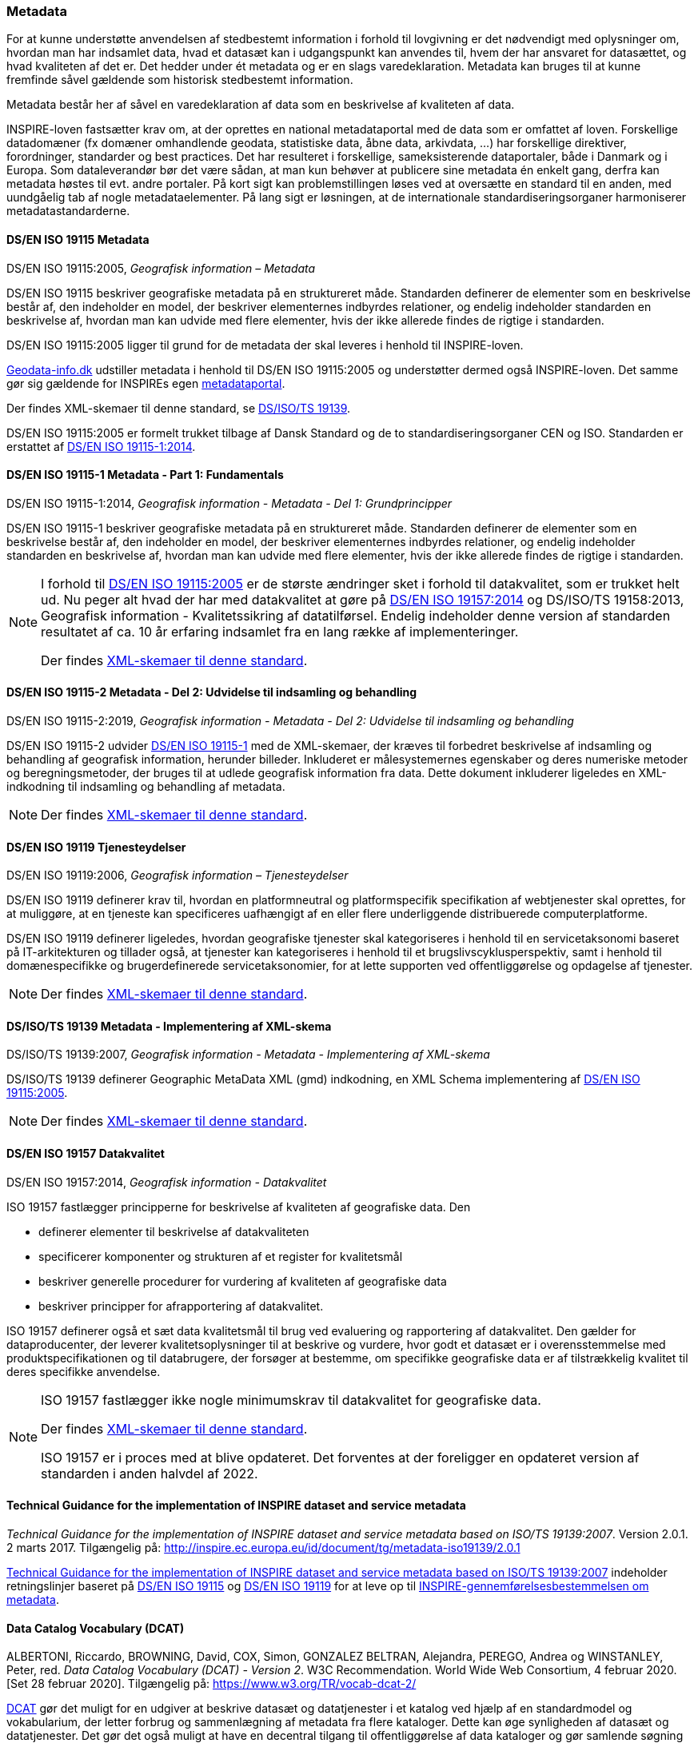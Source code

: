 [#metadata]
=== Metadata

For at kunne understøtte anvendelsen af stedbestemt information i
forhold til lovgivning er det nødvendigt med oplysninger om, hvordan man
har indsamlet data, hvad et datasæt kan i udgangspunkt kan anvendes til,
hvem der har ansvaret for datasættet, og hvad kvaliteten af det er. Det
hedder under ét metadata og er en slags varedeklaration. Metadata kan
bruges til at kunne fremfinde såvel gældende som historisk stedbestemt
information.

Metadata består her af såvel en varedeklaration af data som en
beskrivelse af kvaliteten af data.

[.cite]#INSPIRE-loven# fastsætter krav om, at der oprettes en national
metadataportal med de data som er omfattet af loven. Forskellige
datadomæner (fx domæner omhandlende geodata, statistiske data, åbne
data, arkivdata, …) har forskellige direktiver, forordninger, standarder
og best practices. Det har resulteret i forskellige, sameksisterende
dataportaler, både i Danmark og i Europa. Som dataleverandør bør det
være sådan, at man kun behøver at publicere sine metadata én enkelt
gang, derfra kan metadata høstes til evt. andre portaler. På kort sigt
kan problemstillingen løses ved at oversætte en standard til en anden,
med uundgåelig tab af nogle metadataelementer. På lang sigt er
løsningen, at de internationale standardiseringsorganer harmoniserer
metadatastandarderne.

[#19115]
==== DS/EN ISO 19115 Metadata

[.bibliographicaldetails]
DS/EN ISO 19115:2005, _Geografisk information – Metadata_ 

[.cite]#DS/EN ISO 19115# beskriver geografiske metadata på en struktureret måde.
Standarden definerer de elementer som en beskrivelse består af, den
indeholder en model, der beskriver elementernes indbyrdes relationer, og
endelig indeholder standarden en beskrivelse af, hvordan man kan udvide
med flere elementer, hvis der ikke allerede findes de rigtige i
standarden.

[.cite]#DS/EN ISO 19115:2005# ligger til grund for de metadata der skal leveres i
henhold til [.cite]#INSPIRE-loven#.

https://geodata-info.dk[Geodata-info.dk]
udstiller metadata i henhold til [.cite]#DS/EN ISO 19115:2005# og understøtter dermed
også [.cite]#INSPIRE-loven#. Det samme gør sig gældende for INSPIREs egen
https://inspire-geoportal.ec.europa.eu/[metadataportal].

Der findes XML-skemaer til denne standard, se [.cite]#<<19139,DS/ISO/TS 19139>>#.

[.cite]#DS/EN ISO 19115:2005# er formelt trukket tilbage af Dansk Standard og de to
standardiseringsorganer CEN og ISO. Standarden er erstattet af 
[.cite]#<<19115-1,DS/EN ISO 19115-1:2014>>#.

[#19115-1]
==== DS/EN ISO 19115-1 Metadata - Part 1: Fundamentals

[.bibliographicaldetails] 
DS/EN ISO 19115-1:2014, _Geografisk information - Metadata - Del 1: Grundprincipper_

[.cite]#DS/EN ISO 19115-1# beskriver geografiske metadata på en struktureret
måde. Standarden definerer de elementer som en beskrivelse består af,
den indeholder en model, der beskriver elementernes indbyrdes
relationer, og endelig indeholder standarden en beskrivelse af, hvordan
man kan udvide med flere elementer, hvis der ikke allerede findes de
rigtige i standarden.

[NOTE]
====
I forhold til [.cite]#<<19115,DS/EN ISO 19115:2005>># er de største ændringer sket i
forhold til datakvalitet, som er trukket helt ud. Nu peger alt hvad der
har med datakvalitet at gøre på [.cite]#<<19157,DS/EN ISO 19157:2014>># 
og [.cite]#DS/ISO/TS 19158:2013, Geografisk information - Kvalitetssikring af datatilførsel#. 
Endelig indeholder denne version af standarden resultatet af
ca. 10 år erfaring indsamlet fra en lang række af implementeringer.

Der findes https://schemas.isotc211.org/schemas/19115/[XML-skemaer til denne standard]. 
====

[#19115-2]
==== DS/EN ISO 19115-2 Metadata - Del 2: Udvidelse til indsamling og behandling 

[.bibliographicaldetails]
DS/EN ISO 19115-2:2019, _Geografisk information - Metadata - Del 2:
Udvidelse til indsamling og behandling_ 

[.cite]#DS/EN ISO 19115-2# udvider [.cite]#<<19115-1,DS/EN ISO 19115-1>># med de XML-skemaer, der kræves til
forbedret beskrivelse af indsamling og behandling af geografisk
information, herunder billeder. Inkluderet er målesystemernes egenskaber
og deres numeriske metoder og beregningsmetoder, der bruges til at
udlede geografisk information fra data. Dette dokument inkluderer
ligeledes en XML-indkodning til indsamling og behandling af metadata.

[NOTE] 
====
Der findes https://schemas.isotc211.org/schemas/19115/[XML-skemaer til denne standard]. 
====

[#19119]
==== DS/EN ISO 19119 Tjenesteydelser

[.bibliographicaldetails]
DS/EN ISO 19119:2006, _Geografisk information – Tjenesteydelser_ 

[.cite]#DS/EN ISO 19119# definerer krav til, hvordan
en platformneutral og platformspecifik specifikation af webtjenester skal
oprettes, for at muliggøre, at en tjeneste kan specificeres uafhængigt
af en eller flere underliggende distribuerede computerplatforme.

[.cite]#DS/EN ISO 19119# definerer ligeledes, hvordan geografiske
tjenester skal kategoriseres i henhold til en servicetaksonomi baseret på
IT-arkitekturen og tillader også, at tjenester kan kategoriseres i
henhold til et brugslivscyklusperspektiv, samt i henhold til
domænespecifikke og brugerdefinerede servicetaksonomier, for at lette
supporten ved offentliggørelse og opdagelse af tjenester. 

[NOTE] 
==== 
Der findes https://schemas.isotc211.org/schemas/19119/[XML-skemaer til denne standard].
====

[#19139]
==== DS/ISO/TS 19139 Metadata - Implementering af XML-skema

[.bibliographicaldetails]
DS/ISO/TS 19139:2007, _Geografisk information - Metadata - Implementering af XML-skema_ 

[.cite]#DS/ISO/TS 19139# definerer Geographic MetaData XML (gmd) indkodning, en XML
Schema implementering af [.cite]#<<19115,DS/EN ISO 19115:2005>>#.

[NOTE] 
==== 
Der findes https://schemas.isotc211.org/schemas/19139/[XML-skemaer til denne standard].
====

[#19157]
==== DS/EN ISO 19157 Datakvalitet

[.bibliographicaldetails]
DS/EN ISO 19157:2014, _Geografisk information - Datakvalitet_

[.cite]#ISO 19157# fastlægger principperne for beskrivelse af kvaliteten af
geografiske data. Den

* definerer elementer til beskrivelse af datakvaliteten
* specificerer komponenter og strukturen af et register for kvalitetsmål
* beskriver generelle procedurer for vurdering af kvaliteten af
geografiske data
* beskriver principper for afrapportering af datakvalitet.

[.cite]#ISO 19157# definerer også et sæt data kvalitetsmål til brug ved
evaluering og rapportering af datakvalitet. Den gælder for
dataproducenter, der leverer kvalitetsoplysninger til at beskrive og
vurdere, hvor godt et datasæt er i overensstemmelse med
produktspecifikationen og til databrugere, der forsøger at bestemme, om
specifikke geografiske data er af tilstrækkelig kvalitet til deres
specifikke anvendelse. 

[NOTE] 
====
[.cite]#ISO 19157# fastlægger ikke nogle minimumskrav til datakvalitet for
geografiske data.

Der findes https://schemas.isotc211.org/schemas/19157/[XML-skemaer til denne standard].

[.cite]#ISO 19157# er i proces med at blive opdateret. Det forventes at der
foreligger en opdateret version af standarden i anden halvdel af 2022.
==== 

[#tg-metadata]
==== Technical Guidance for the implementation of INSPIRE dataset and service metadata

[.bibliographicaldetails]
_Technical Guidance for the implementation of INSPIRE dataset and
service metadata based on ISO/TS 19139:2007_. Version 2.0.1. 2 marts
2017. Tilgængelig på: http://inspire.ec.europa.eu/id/document/tg/metadata-iso19139/2.0.1[http://inspire.ec.europa.eu/id/document/tg/metadata-iso19139/2.0.1,title=Technical Guidance for the implementation of INSPIRE dataset and service metadata based on ISO/TS 19139:2007] 

[.cite]#http://inspire.ec.europa.eu/id/document/tg/metadata-iso19139/2.0.1[Technical Guidance for the implementation of INSPIRE dataset and service metadata based on ISO/TS 19139:2007]# indeholder retningslinjer baseret på [.cite]#<<19115,DS/EN ISO 19115>># og [.cite]#<<19119,DS/EN ISO 19119>># 
for at leve op til
[.cite]#https://eur-lex.europa.eu/eli/reg/2008/1205/2008-12-24[INSPIRE-gennemførelsesbestemmelsen om metadata]#. 

[#dcat]
==== Data Catalog Vocabulary (DCAT)

[.bibliographicaldetails]
ALBERTONI, Riccardo, BROWNING, David, COX, Simon, GONZALEZ BELTRAN,
Alejandra, PEREGO, Andrea og WINSTANLEY, Peter, red. _Data Catalog
Vocabulary (DCAT) - Version 2_. W3C Recommendation. World Wide Web
Consortium, 4 februar 2020. [Set 28 februar 2020]. Tilgængelig på:
https://www.w3.org/TR/vocab-dcat-2/[https://www.w3.org/TR/vocab-dcat-2/,title=Data Catalog Vocabulary (DCAT) - Version 2] 

[.cite]#https://www.w3.org/TR/vocab-dcat-2/[DCAT]# gør det muligt for en udgiver at beskrive datasæt og datatjenester
i et katalog ved hjælp af en standardmodel og vokabularium, der letter
forbrug og sammenlægning af metadata fra flere kataloger. Dette kan øge
synligheden af datasæt og datatjenester. Det gør det også muligt at have
en decentral tilgang til offentliggørelse af data kataloger og gør
samlende søgning efter datasæt på tværs af kataloger i flere brancher
bruger den samme forespørgsel mekanisme og struktur. Aggregerede DCAT
metadata kan tjene som en manifestfil som en del af en digital bevaringsproces.

[.cite]#DCAT# er et RDF-vokabularium (**R**esource **D**escription **F**ramework)
designet til at lette interoperabilitet mellem datakataloger
offentliggjort på Internettet. [.cite]#DCAT# definerer et skema og giver
eksempler til anvendelser. 

[NOTE] 
==== 
[.cite]#DCAT-AP-DK#, en delmængde af [.cite]#DCAT-AP#, som igen er en delmængde af [.cite]#DCAT#,
benyttes til det https://datavejviser.dk/[fælles offentlige datasætkatalog]
, der giver overblik
over hvilke offentlige datasæt, der findes, hvor de findes, og om de er
tilgængelige.

Datasætkataloget indeholder alene metadata, dvs. en beskrivelse af
datasættet, og indeholder ikke rådata.
==== 

[#geodcat-ap]
==== GeoDCAT-AP

[.bibliographicaldetails]
OGC 18-001r1, _GeoDCAT-AP_. OGC Discussion Paper. 9 januar 2019.
Tilgængelig på:
https://portal.opengeospatial.org/files/?artifact_id=82475[https://portal.opengeospatial.org/files/?artifact_id=82475,title=GeoDCAT-AP] 

[.cite]#https://portal.opengeospatial.org/files/?artifact_id=82475[GeoDCAT]# er et initiativ med potentiale til integrere DCAT-metadata, som
de bruges i det åbne data- og e-government med 
[.cite]#<<19115,DS/EN ISO 19115>>#, [.cite]#<<19157,DS/EN ISO 19157>># og [.cite]#<<19119,DS/EN ISO 19119>>#
standarderne og INSPIRE metadata, som de bruges indenfor det geografiske
domæne. [.cite]#GeoDCAT# har - fordi det er baseret på RDF (**R**esource
**D**escription **F**ramework) - muligheden for at offentliggøre
metadata direkte på nettet uden åbne og geografiske dataportaler. 

[NOTE] 
INSPIRE har udviklet en 
https://joinup.ec.europa.eu/collection/semantic-interoperability-community-semic/solution/geodcat-application-profile-data-portals-europe[udvidelse til DCAT til håndtering af geografiske metadata].
